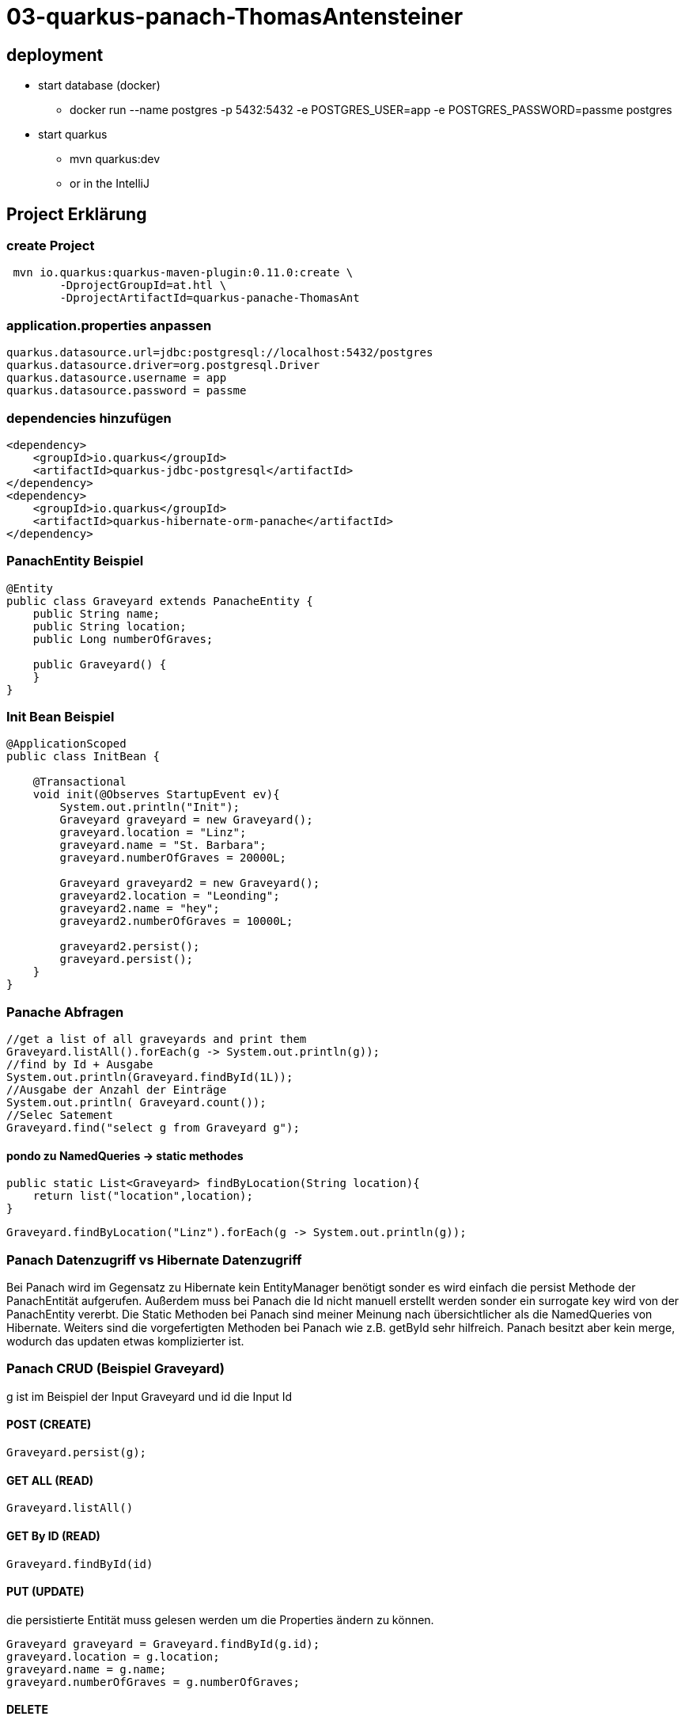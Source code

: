 # 03-quarkus-panach-ThomasAntensteiner

## deployment
* start database (docker)
** docker run --name postgres -p 5432:5432 -e POSTGRES_USER=app -e POSTGRES_PASSWORD=passme postgres
* start quarkus
** mvn quarkus:dev
** or in the IntelliJ

## Project Erklärung
### create Project

----
 mvn io.quarkus:quarkus-maven-plugin:0.11.0:create \
        -DprojectGroupId=at.htl \
        -DprojectArtifactId=quarkus-panache-ThomasAnt
----

### application.properties anpassen

----
quarkus.datasource.url=jdbc:postgresql://localhost:5432/postgres
quarkus.datasource.driver=org.postgresql.Driver
quarkus.datasource.username = app
quarkus.datasource.password = passme
----

### dependencies hinzufügen

----
<dependency>
    <groupId>io.quarkus</groupId>
    <artifactId>quarkus-jdbc-postgresql</artifactId>
</dependency>
<dependency>
    <groupId>io.quarkus</groupId>
    <artifactId>quarkus-hibernate-orm-panache</artifactId>
</dependency>
----

### PanachEntity Beispiel

----
@Entity
public class Graveyard extends PanacheEntity {
    public String name;
    public String location;
    public Long numberOfGraves;

    public Graveyard() {
    }
}
----

### Init Bean Beispiel

----
@ApplicationScoped
public class InitBean {

    @Transactional
    void init(@Observes StartupEvent ev){
        System.out.println("Init");
        Graveyard graveyard = new Graveyard();
        graveyard.location = "Linz";
        graveyard.name = "St. Barbara";
        graveyard.numberOfGraves = 20000L;

        Graveyard graveyard2 = new Graveyard();
        graveyard2.location = "Leonding";
        graveyard2.name = "hey";
        graveyard2.numberOfGraves = 10000L;

        graveyard2.persist();
        graveyard.persist();
    }
}
----
### Panache Abfragen
----
//get a list of all graveyards and print them
Graveyard.listAll().forEach(g -> System.out.println(g));
//find by Id + Ausgabe
System.out.println(Graveyard.findById(1L));
//Ausgabe der Anzahl der Einträge
System.out.println( Graveyard.count());
//Selec Satement
Graveyard.find("select g from Graveyard g");
----

#### pondo zu NamedQueries -> static methodes
----
public static List<Graveyard> findByLocation(String location){
    return list("location",location);
}
----
----
Graveyard.findByLocation("Linz").forEach(g -> System.out.println(g));
----

### Panach Datenzugriff vs Hibernate Datenzugriff

Bei Panach wird im Gegensatz zu Hibernate kein EntityManager benötigt sonder es wird einfach die persist Methode der PanachEntität aufgerufen.
Außerdem muss bei Panach die Id nicht manuell erstellt werden sonder ein surrogate key wird von der PanachEntity vererbt.
Die Static Methoden bei Panach sind meiner Meinung nach übersichtlicher als die NamedQueries von Hibernate.
Weiters sind die vorgefertigten Methoden bei Panach wie z.B. getById sehr hilfreich.
Panach besitzt aber kein merge, wodurch das updaten etwas komplizierter ist.

### Panach CRUD (Beispiel Graveyard)
g ist im Beispiel der Input Graveyard und id die Input Id

#### POST (CREATE)
----
Graveyard.persist(g);
----
#### GET ALL (READ)
----
Graveyard.listAll()
----
#### GET By ID (READ)
----
Graveyard.findById(id)
----
#### PUT (UPDATE)
die persistierte Entität muss gelesen werden um die Properties ändern zu können.
----
Graveyard graveyard = Graveyard.findById(g.id);
graveyard.location = g.location;
graveyard.name = g.name;
graveyard.numberOfGraves = g.numberOfGraves;
----
#### DELETE
----
Graveyard.delete("id",id);
----

### Add Swagger UI
add maven dependency
----
mvnw quarkus:add-extension -Dextensions="openapi"
----
chanche Swagger path (into application.json): default("swagger-ui") +
----
quarkus.smallrye-openapi.path=/swagger
----

